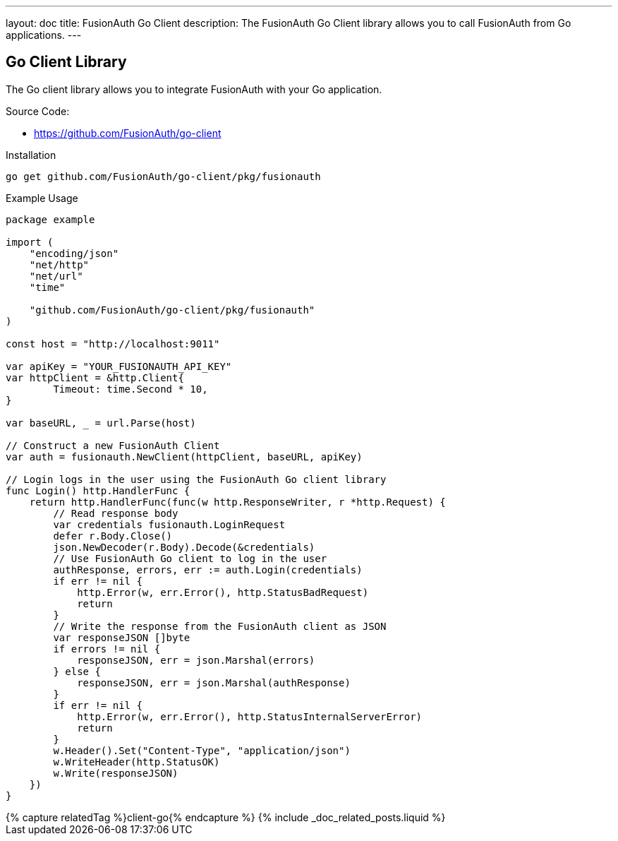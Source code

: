 ---
layout: doc
title: FusionAuth Go Client
description: The FusionAuth Go Client library allows you to call FusionAuth from Go applications.
---

:sectnumlevels: 0

== Go Client Library

The Go client library allows you to integrate FusionAuth with your Go application.

Source Code:

* https://github.com/FusionAuth/go-client

Installation

```bash
go get github.com/FusionAuth/go-client/pkg/fusionauth
```

Example Usage

```go
package example

import (
    "encoding/json"
    "net/http"
    "net/url"
    "time"

    "github.com/FusionAuth/go-client/pkg/fusionauth"
)

const host = "http://localhost:9011"

var apiKey = "YOUR_FUSIONAUTH_API_KEY"
var httpClient = &http.Client{
	Timeout: time.Second * 10,
}

var baseURL, _ = url.Parse(host)

// Construct a new FusionAuth Client
var auth = fusionauth.NewClient(httpClient, baseURL, apiKey)

// Login logs in the user using the FusionAuth Go client library
func Login() http.HandlerFunc {
    return http.HandlerFunc(func(w http.ResponseWriter, r *http.Request) {
        // Read response body
        var credentials fusionauth.LoginRequest
        defer r.Body.Close()
        json.NewDecoder(r.Body).Decode(&credentials)
        // Use FusionAuth Go client to log in the user
        authResponse, errors, err := auth.Login(credentials)
        if err != nil {
            http.Error(w, err.Error(), http.StatusBadRequest)
            return
        }
        // Write the response from the FusionAuth client as JSON
        var responseJSON []byte
        if errors != nil {
            responseJSON, err = json.Marshal(errors)
        } else {
            responseJSON, err = json.Marshal(authResponse)
        }
        if err != nil {
            http.Error(w, err.Error(), http.StatusInternalServerError)
            return
        }
        w.Header().Set("Content-Type", "application/json")
        w.WriteHeader(http.StatusOK)
        w.Write(responseJSON)
    })
}
```

++++
{% capture relatedTag %}client-go{% endcapture %}
{% include _doc_related_posts.liquid %}
++++
